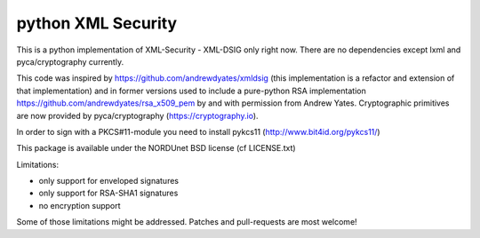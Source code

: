 python XML Security
===================

.. image:: https://img.shields.io/travis/leifj/pyXMLSecurity.svg
   :target: https://travis-ci.org/leifj/pyXMLSecurity
   :alt: Travis Build
.. image:: https://img.shields.io/coveralls/leifj/pyXMLSecurity.svg
   :target: https://coveralls.io/r/leifj/pyXMLSecurity?branch=master
   :alt: Coverage
.. image:: https://img.shields.io/requires/github/leifj/pyXMLSecurity.svg
   :target: https://requires.io/github/leifj/pyXMLSecurity/requirements/?branch=master
   :alt: Requirements Status
.. image:: https://img.shields.io/codeclimate/github/leifj/pyXMLSecurity.svg
   :target: https://codeclimate.com/github/leifj/pyXMLSecurity
   :alt: Code Climate
.. image:: https://img.shields.io/pypi/l/pyXMLSecurity.svg
   :target: https://github.com/leifj/pyXMLSecurity/blob/master/LICENSE.txt
   :alt: License
.. image:: https://img.shields.io/pypi/format/pyXMLSecurity.svg
   :target: https://pypi.python.org/pypi/pyXMLSecurity
   :alt: Format
.. image:: https://img.shields.io/pypi/v/pyXMLSecurity.svg
   :target: https://pypi.python.org/pypi/pyXMLSecurity
   :alt: PyPI Version

This is a python implementation of XML-Security - XML-DSIG only right now. There are no
dependencies except lxml and pyca/cryptography currently.

This code was inspired by https://github.com/andrewdyates/xmldsig (this implementation is
a refactor and extension of that implementation) and in former versions used to include a
pure-python RSA implementation https://github.com/andrewdyates/rsa_x509_pem by and with
permission from Andrew Yates. Cryptographic primitives are now provided by
pyca/cryptography (https://cryptography.io).

In order to sign with a PKCS#11-module you need to install pykcs11 (http://www.bit4id.org/pykcs11/)

This package is available under the NORDUnet BSD license (cf LICENSE.txt)

Limitations:

- only support for enveloped signatures
- only support for RSA-SHA1 signatures
- no encryption support

Some of those limitations might be addressed. Patches and pull-requests are most welcome!
